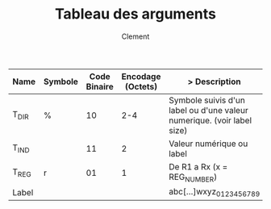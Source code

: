 #+AUTHOR: Clement
#+TITLE: Tableau des arguments

|-------+---------+--------------+-------------------+------------------------------------------------------------------------|
| Name  | Symbole | Code Binaire | Encodage (Octets) | > Description                                                          |
|-------+---------+--------------+-------------------+------------------------------------------------------------------------|
| T_DIR | %       |           10 |               2-4 | Symbole suivis d'un label ou d'une valeur numerique. (voir label size) |
| T_IND |         |           11 |                 2 | Valeur numérique ou label                                              |
| T_REG | r       |           01 |                 1 | De R1 a Rx (x = REG_NUMBER)                                            |
| Label |         |              |                   | abc[...]wxyz_0123456789                                                |
|-------+---------+--------------+-------------------+------------------------------------------------------------------------|
